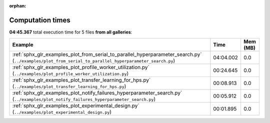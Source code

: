 
:orphan:

.. _sphx_glr_sg_execution_times:


Computation times
=================
**04:45.367** total execution time for 5 files **from all galleries**:

.. container::

  .. raw:: html

    <style scoped>
    <link href="https://cdnjs.cloudflare.com/ajax/libs/twitter-bootstrap/5.3.0/css/bootstrap.min.css" rel="stylesheet" />
    <link href="https://cdn.datatables.net/1.13.6/css/dataTables.bootstrap5.min.css" rel="stylesheet" />
    </style>
    <script src="https://code.jquery.com/jquery-3.7.0.js"></script>
    <script src="https://cdn.datatables.net/1.13.6/js/jquery.dataTables.min.js"></script>
    <script src="https://cdn.datatables.net/1.13.6/js/dataTables.bootstrap5.min.js"></script>
    <script type="text/javascript" class="init">
    $(document).ready( function () {
        $('table.sg-datatable').DataTable({order: [[1, 'desc']]});
    } );
    </script>

  .. list-table::
   :header-rows: 1
   :class: table table-striped sg-datatable

   * - Example
     - Time
     - Mem (MB)
   * - :ref:`sphx_glr_examples_plot_from_serial_to_parallel_hyperparameter_search.py` (``../examples/plot_from_serial_to_parallel_hyperparameter_search.py``)
     - 04:04.002
     - 0.0
   * - :ref:`sphx_glr_examples_plot_profile_worker_utilization.py` (``../examples/plot_profile_worker_utilization.py``)
     - 00:24.645
     - 0.0
   * - :ref:`sphx_glr_examples_plot_transfer_learning_for_hps.py` (``../examples/plot_transfer_learning_for_hps.py``)
     - 00:08.913
     - 0.0
   * - :ref:`sphx_glr_examples_plot_notify_failures_hyperparameter_search.py` (``../examples/plot_notify_failures_hyperparameter_search.py``)
     - 00:05.912
     - 0.0
   * - :ref:`sphx_glr_examples_plot_experimental_design.py` (``../examples/plot_experimental_design.py``)
     - 00:01.895
     - 0.0
